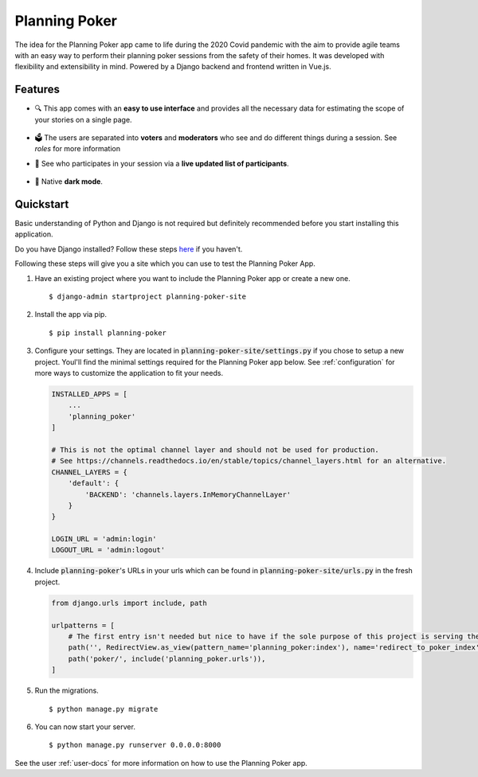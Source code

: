 Planning Poker
================================

The idea for the Planning Poker app came to life during the 2020 Covid pandemic with the aim to provide agile teams with
an easy way to perform their planning poker sessions from the safety of their homes. It was developed with flexibility
and extensibility in mind. Powered by a Django backend and frontend written in Vue.js.

Features
--------
* 🔍 This app comes with an **easy to use interface** and provides all the necessary data for estimating the scope of
  your stories on a single page.

  .. figure:: docs/static/ui_overview.png
     :alt: You can see all the necessary information on a single page

* 🗳️ The users are separated into **voters** and **moderators** who see and do different things during a session.
  See `roles` for more information

* 👥 See who participates in your session via a **live updated list of participants**.

  .. figure:: docs/static/participants_overview.gif
     :alt: Live updated list of participants

* 🌙 Native **dark mode**.

  .. figure:: docs/static/dark_mode.png
     :alt: Natively supported dark mode


Quickstart
----------
Basic understanding of Python and Django is not required but definitely recommended before you start installing this
application.

Do you have Django installed? Follow these steps `here <https://docs.djangoproject.com/en/3.2/topics/install/>`_ if you
haven't.

Following these steps will give you a site which you can use to test the Planning Poker App.

#. Have an existing project where you want to include the Planning Poker app or create a new one. ::

    $ django-admin startproject planning-poker-site

#. Install the app via pip. ::

    $ pip install planning-poker

#. Configure your settings. They are located in :code:`planning-poker-site/settings.py` if you chose to setup a new
   project. Youl'll find the minimal settings required for the Planning Poker app below. See :ref:`configuration` for
   more ways to customize the application to fit your needs.

   .. code-block:: python

        INSTALLED_APPS = [
            ...
            'planning_poker'
        ]

        # This is not the optimal channel layer and should not be used for production.
        # See https://channels.readthedocs.io/en/stable/topics/channel_layers.html for an alternative.
        CHANNEL_LAYERS = {
            'default': {
                'BACKEND': 'channels.layers.InMemoryChannelLayer'
            }
        }

        LOGIN_URL = 'admin:login'
        LOGOUT_URL = 'admin:logout'

#. Include :code:`planning-poker`'s URLs in your urls which can be found in :code:`planning-poker-site/urls.py` in the
   fresh project.

   .. code-block:: python

    from django.urls import include, path

    urlpatterns = [
        # The first entry isn't needed but nice to have if the sole purpose of this project is serving the Planning Poker app.
        path('', RedirectView.as_view(pattern_name='planning_poker:index'), name='redirect_to_poker_index'),
        path('poker/', include('planning_poker.urls')),
    ]

#. Run the migrations. ::

    $ python manage.py migrate

#. You can now start your server. ::

    $ python manage.py runserver 0.0.0.0:8000

See the user :ref:`user-docs` for more information on how to use the Planning Poker app.
